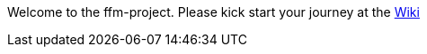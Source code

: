 Welcome to the ffm-project. Please kick start your journey at the https://github.com/bf2fc6cc711aee1a0c2a/ffm-project/wiki[Wiki]